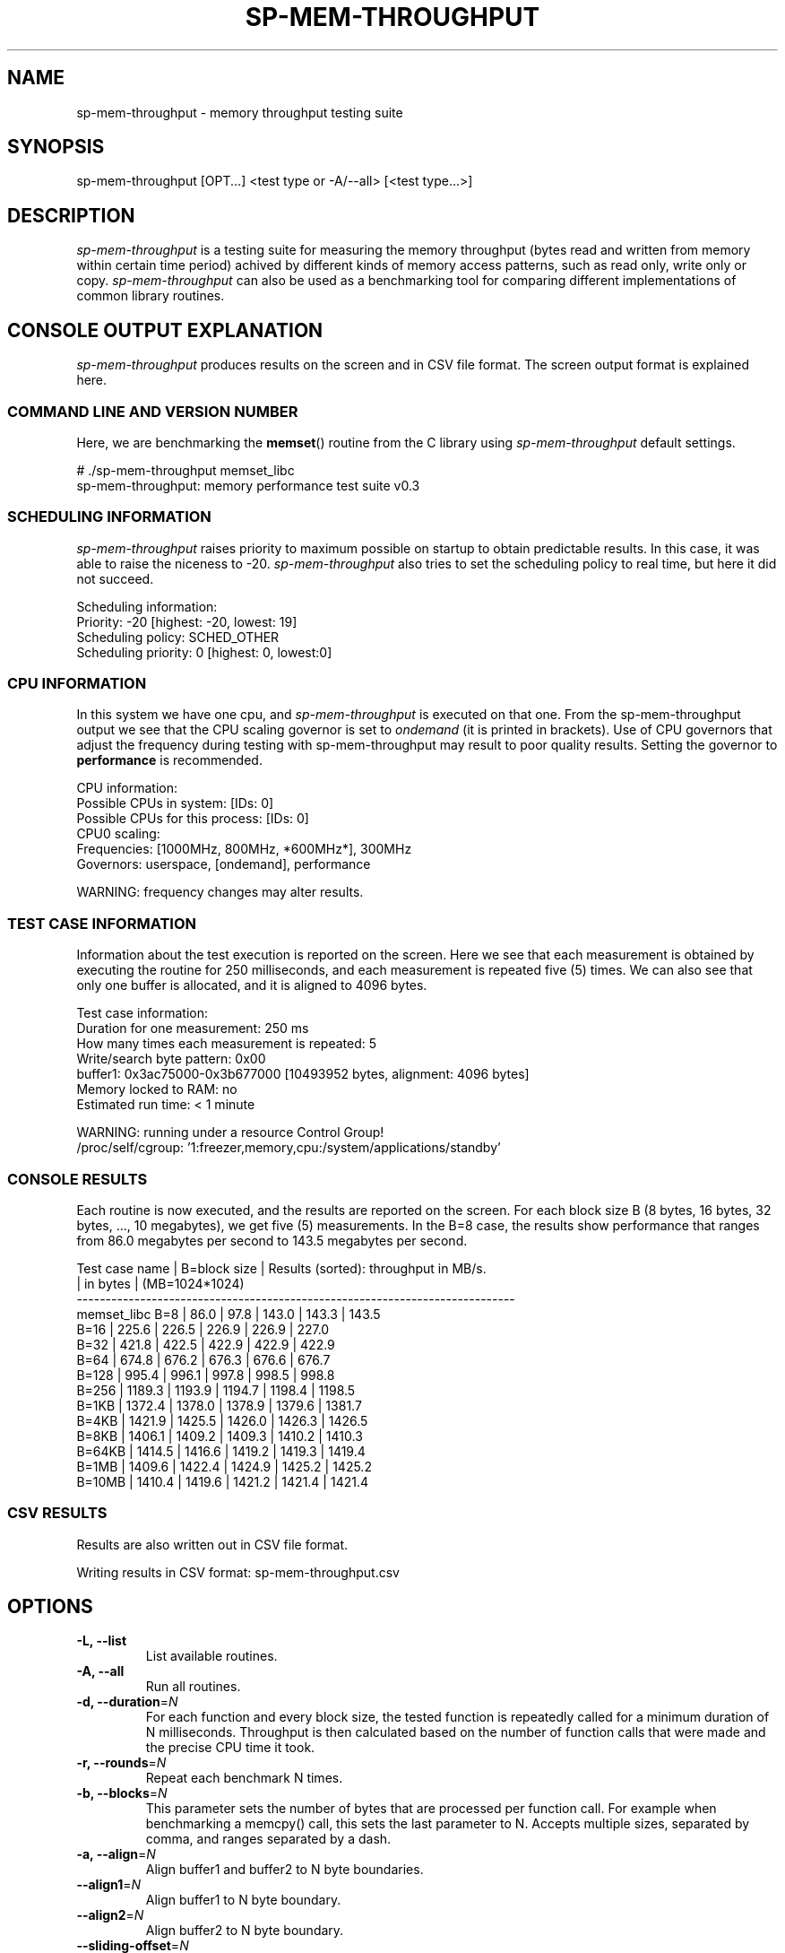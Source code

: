.TH SP-MEM-THROUGHPUT 1 "2011-06-10"
.SH NAME
sp-mem-throughput - memory throughput testing suite
.SH SYNOPSIS
sp-mem-throughput [OPT...] <test type or -A/--all> [<test type...>]
.SH DESCRIPTION
\fIsp-mem-throughput\fP is a testing suite for measuring the memory throughput
(bytes read and written from memory within certain time period) achived by
different kinds of memory access patterns, such as read only, write only or
copy. \fIsp-mem-throughput\fP can also be used as a benchmarking tool for
comparing different implementations of common library routines.
.SH CONSOLE OUTPUT EXPLANATION
\fIsp-mem-throughput\fP produces results on the screen and in CSV file format.
The screen output format is explained here.

.SS COMMAND LINE AND VERSION NUMBER
Here, we are benchmarking the \fBmemset\fP() routine from the C library using
\fIsp-mem-throughput\fP default settings.

    # ./sp-mem-throughput memset_libc
    sp-mem-throughput: memory performance test suite v0.3

.SS SCHEDULING INFORMATION
\fIsp-mem-throughput\fP raises priority to maximum possible on startup to
obtain predictable results. In this case, it was able to raise the niceness to
-20. \fIsp-mem-throughput\fP also tries to set the scheduling policy to real
time, but here it did not succeed.

    Scheduling information:
        Priority: -20 [highest: -20, lowest: 19]
        Scheduling policy: SCHED_OTHER
        Scheduling priority: 0 [highest: 0, lowest:0]

.SS CPU INFORMATION
In this system we have one cpu, and \fIsp-mem-throughput\fP is executed on that
one. From the sp-mem-throughput output we see that the CPU scaling governor is
set to \fIondemand\fP (it is printed in brackets). Use of CPU governors that
adjust the frequency during testing with sp-mem-throughput may result to poor
quality results. Setting the governor to \fBperformance\fP is recommended.

    CPU information:
        Possible CPUs in system: [IDs: 0]
        Possible CPUs for this process: [IDs: 0]
        CPU0 scaling:
           Frequencies: [1000MHz, 800MHz, *600MHz*], 300MHz
           Governors: userspace, [ondemand], performance

    WARNING: frequency changes may alter results.

.SS TEST CASE INFORMATION
Information about the test execution is reported on the screen. Here we see
that each measurement is obtained by executing the routine for 250
milliseconds, and each measurement is repeated five (5) times. We can also see
that only one buffer is allocated, and it is aligned to 4096 bytes.

    Test case information:
        Duration for one measurement: 250 ms
        How many times each measurement is repeated: 5
        Write/search byte pattern: 0x00
        buffer1: 0x3ac75000-0x3b677000 [10493952 bytes, alignment: 4096 bytes]
        Memory locked to RAM: no
        Estimated run time: < 1 minute

    WARNING: running under a resource Control Group!
    /proc/self/cgroup: '1:freezer,memory,cpu:/system/applications/standby'

.SS CONSOLE RESULTS
Each routine is now executed, and the results are reported on the screen.  For
each block size B (8 bytes, 16 bytes, 32 bytes, ..., 10 megabytes), we get five
(5) measurements. In the B=8 case, the results show performance that ranges
from 86.0 megabytes per second to 143.5 megabytes per second.

    Test case name   | B=block size | Results (sorted): throughput in MB/s.
                     | in bytes     | (MB=1024*1024)
    ----------------------------------------------------------------------------
    memset_libc             B=8     |   86.0 |   97.8 |  143.0 |  143.3 |  143.5
                            B=16    |  225.6 |  226.5 |  226.9 |  226.9 |  227.0
                            B=32    |  421.8 |  422.5 |  422.9 |  422.9 |  422.9
                            B=64    |  674.8 |  676.2 |  676.3 |  676.6 |  676.7
                            B=128   |  995.4 |  996.1 |  997.8 |  998.5 |  998.8
                            B=256   | 1189.3 | 1193.9 | 1194.7 | 1198.4 | 1198.5
                            B=1KB   | 1372.4 | 1378.0 | 1378.9 | 1379.6 | 1381.7
                            B=4KB   | 1421.9 | 1425.5 | 1426.0 | 1426.3 | 1426.5
                            B=8KB   | 1406.1 | 1409.2 | 1409.3 | 1410.2 | 1410.3
                            B=64KB  | 1414.5 | 1416.6 | 1419.2 | 1419.3 | 1419.4
                            B=1MB   | 1409.6 | 1422.4 | 1424.9 | 1425.2 | 1425.2
                            B=10MB  | 1410.4 | 1419.6 | 1421.2 | 1421.4 | 1421.4

.SS CSV RESULTS
Results are also written out in CSV file format.

    Writing results in CSV format: sp-mem-throughput.csv
.SH OPTIONS
.TP
\fB-L, --list\fP
List available routines.
.TP
\fB-A, --all\fP
Run all routines.
.TP
\fB-d, --duration\fP=\fIN\fP
For each function and every block size, the tested function is repeatedly
called for a minimum duration of N milliseconds. Throughput is then calculated
based on the number of function calls that were made and the precise CPU time
it took.
.TP
\fB-r, --rounds\fP=\fIN\fP
Repeat each benchmark N times.
.TP
\fB-b, --blocks\fP=\fIN\fP
This parameter sets the number of bytes that are processed per function call.
For example when benchmarking a memcpy() call, this sets the last parameter to
N. Accepts multiple sizes, separated by comma, and ranges separated by a dash.
.TP
\fB-a, --align\fP=\fIN\fP
Align buffer1 and buffer2 to N byte boundaries.
.TP
\fB--align1\fP=\fIN\fP
Align buffer1 to N byte boundary.
.TP
\fB--align2\fP=\fIN\fP
Align buffer2 to N byte boundary.
.TP
\fB--sliding-offset\fP=\fIN\fP
For each function call, increment buffer1 (and buffer2) positions by N bytes.
This incrementation wraps over at 256 bytes.
.TP
\fB--no-swap-buffers\fP
By default, buffer1 and buffer2 pointers are swapped between each function
call, eg. memcpy() bechmarks will copy 1->2, then 2->1, then 1->2 and so forth.
This option can be used to disable the swapping. Only has effect if both of the
buffers are allocated.
.TP
\fB--csv\fP=\fIFILE\fP
Write results in CSV format to FILE. Default file name is
\'sp-mem-throughput-<device>-<year>-<week>-<build>.csv\' for Maemo platforms
that have the sysinfo client available, or \'sp-mem-throughput.csv\' otherwise.
.TP
\fB--memlock\fP
Lock all memory to RAM with \fBmlockall(MCL_CURRENT|MCL_FUTURE)\fP. By default,
memory is \fInot\fP locked. Using this option usually requires superuser
priviledges. If the \fBmlockall\fP() call fails, \fIsp-mem-throughput\fP will
report an error and exit.
.TP
\fB--validate\fP
Run a separate routine validation checking the correctness of available
routines. Some routines, for example those in the \fImemread\fP category, are
not checked.
.TP
\fB--no-banner\fP
Less verbose output: do not print banner & headers at program launch.
.SH EXAMPLES


List available routines:
.br
	sp-mem-throughput -L
.PP
Run all benchmarks with default settings:
.br
	sp-mem-throughput -A
.PP
Run each benchmark from the memset category:
.br
	sp-mem-throughput memset
.PP
Run one benchmark 'memset_libc':
.br
	sp-mem-throughput memset_libc
.PP
Run one benchmark 'memset_libc' for 100 rounds, 300ms each:
.br
	sp-mem-throughput memset_libc -r100 -d300
.PP
Do not write a CSV file:
.br
	sp-mem-throughput --csv=/dev/null -A
.PP
Benchmark each routine from the memcpy category with 1-256 bytes:
.br
	sp-mem-throughput -b1-256 -d50 memcpy
.PP
Benchmark reading 1MB, 4MB and 32MB of data using two ARM NEON routines:
.br
	sp-mem-throughput -b1MB,4MB,32MB read_vldm_32 read_vld1_32
.PP
.SH COPYRIGHT
Copyright (C) 2004, 2010-2011 by Nokia Corporation. Contact: Eero Tamminen <eero.tamminen@nokia.com>.
